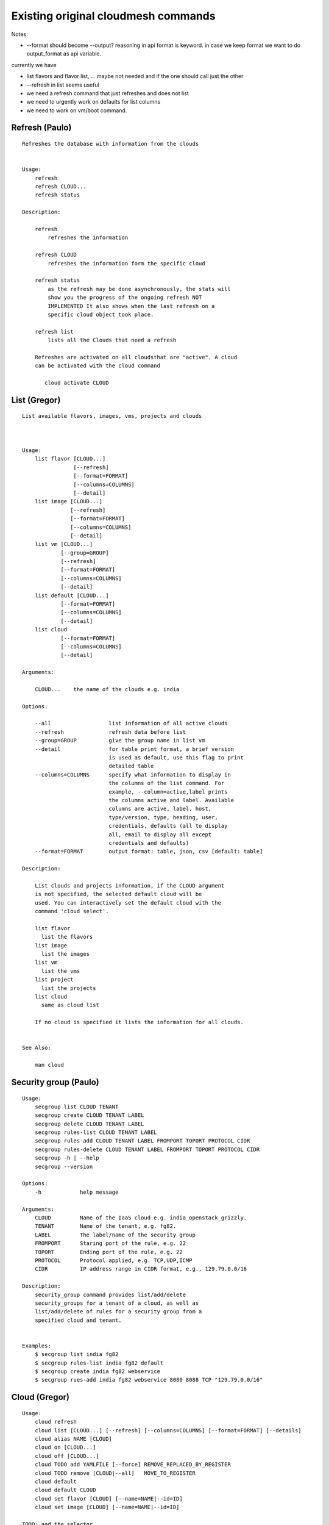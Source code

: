 Existing original cloudmesh commands
=====================================

Notes:

* --format should become --output? reasoning in api format is keyword. in case we keep format we want to do output_format as api variable.

currently we have

* list flavors and flavor list, ... maybe not needed and if the one should call just the other
* --refresh in list seems useful

* we need a refresh command that just refreshes and does not list
* we need to urgently work on defaults for list columns
  
* we need to work on vm/boot command.

  

Refresh (Paulo)
---------------


::

   Refreshes the database with information from the clouds


   Usage:
       refresh
       refresh CLOUD...
       refresh status

   Description:

       refresh
           refreshes the information 
       
       refresh CLOUD
           refreshes the information form the specific cloud
   
       refresh status
           as the refresh may be done asynchronously, the stats will
	   show you the progress of the ongoing refresh NOT
	   IMPLEMENTED It also shows when the last refresh on a
	   specific cloud object took place.
	   
       refresh list
           lists all the Clouds that need a refresh

       Refreshes are activated on all cloudsthat are "active". A cloud
       can be activated with the cloud command

          cloud activate CLOUD
	
   
List (Gregor)
-------------

::

      List available flavors, images, vms, projects and clouds


      
      Usage:
          list flavor [CLOUD...] 
                      [--refresh]
		      [--format=FORMAT]
                      [--columns=COLUMNS]
                      [--detail]
          list image [CLOUD...] 
                     [--refresh] 
                     [--format=FORMAT] 
                     [--columns=COLUMNS]
                     [--detail]
          list vm [CLOUD...] 
                  [--group=GROUP]
                  [--refresh] 
                  [--format=FORMAT] 
                  [--columns=COLUMNS] 
                  [--detail]
          list default [CLOUD...] 
                  [--format=FORMAT] 
                  [--columns=COLUMNS] 
                  [--detail]
          list cloud 
                  [--format=FORMAT] 
                  [--columns=COLUMNS] 
                  [--detail]

      Arguments:

          CLOUD...    the name of the clouds e.g. india

      Options:

          --all                  list information of all active clouds
          --refresh              refresh data before list
          --group=GROUP          give the group name in list vm
          --detail               for table print format, a brief version 
                                 is used as default, use this flag to print
                                 detailed table
          --columns=COLUMNS      specify what information to display in
                                 the columns of the list command. For
                                 example, --column=active,label prints
                                 the columns active and label. Available
                                 columns are active, label, host,
                                 type/version, type, heading, user,
                                 credentials, defaults (all to display
                                 all, email to display all except
                                 credentials and defaults)
          --format=FORMAT        output format: table, json, csv [default: table]

      Description:

          List clouds and projects information, if the CLOUD argument
          is not specified, the selected default cloud will be
          used. You can interactively set the default cloud with the
          command 'cloud select'.

          list flavor
            list the flavors
          list image
            list the images
          list vm
            list the vms
          list project
            list the projects
          list cloud
            same as cloud list

	  If no cloud is specified it lists the information for all clouds.

	  
      See Also:

          man cloud


Security group (Paulo)
-----------------------

::

      Usage:
          secgroup list CLOUD TENANT
          secgroup create CLOUD TENANT LABEL
          secgroup delete CLOUD TENANT LABEL
          secgroup rules-list CLOUD TENANT LABEL
          secgroup rules-add CLOUD TENANT LABEL FROMPORT TOPORT PROTOCOL CIDR
          secgroup rules-delete CLOUD TENANT LABEL FROMPORT TOPORT PROTOCOL CIDR
          secgroup -h | --help
          secgroup --version

      Options:
          -h            help message
	 
      Arguments:
          CLOUD         Name of the IaaS cloud e.g. india_openstack_grizzly.
          TENANT        Name of the tenant, e.g. fg82.
          LABEL         The label/name of the security group
          FROMPORT      Staring port of the rule, e.g. 22
          TOPORT        Ending port of the rule, e.g. 22
          PROTOCOL      Protocol applied, e.g. TCP,UDP,ICMP
          CIDR          IP address range in CIDR format, e.g., 129.79.0.0/16
          
      Description:
          security_group command provides list/add/delete
          security_groups for a tenant of a cloud, as well as
          list/add/delete of rules for a security group from a
          specified cloud and tenant.


      Examples:
          $ secgroup list india fg82
          $ secgroup rules-list india fg82 default
          $ secgroup create india fg82 webservice
          $ secgroup rues-add india fg82 webservice 8080 8088 TCP "129.79.0.0/16"

      
Cloud (Gregor)
------

::

        Usage:
            cloud refresh
            cloud list [CLOUD...] [--refresh] [--columns=COLUMNS] [--format=FORMAT] [--details]	    
            cloud alias NAME [CLOUD]
            cloud on [CLOUD...]
            cloud off [CLOUD...]
            cloud TODO add YAMLFILE [--force] REMOVE_REPLACED_BY_REGISTER
            cloud TODO remove [CLOUD|--all]   MOVE_TO_REGISTER 
	    cloud default
	    cloud default CLOUD
            cloud set flavor [CLOUD] [--name=NAME|--id=ID]
            cloud set image [CLOUD] [--name=NAME|--id=ID]

	TODO: aad the selector
	
        Arguments:

          CLOUD                  the name of a cloud
          YAMLFILE               a yaml file (with full file path) containing
                                 cloud information
          NAME                   name for a cloud (or flavor and image)

        Options:

           --columns=COLUMNS     specify what information to display in
                                 the columns of the list command. For
                                 example, --column=active,label prints the
                                 columns active and label. Available
                                 columns are active, label, host,
                                 type/version, type, heading, user,
                                 credentials, defaults (all to display all,
                                 semiall to display all except credentials
                                 and defaults)
                                 
           --format=FORMAT       output format: table, json, csv

           --all                 display all available columns

           --force               if same cloud exists in database, it will be
                                 overwritten

           --name=NAME           provide flavor or image name

           --id=ID               provide flavor or image id


        Description:

            TODO fix the description
	    
            The cloud command allows easy management of clouds in the
            command shell. The following subcommands exist:

            cloud [list] [--column=COLUMN] [--json|--table]
	        lists the stored clouds, optionally, specify columns
                for more cloud information. For
                example, --column=active,label

            cloud info [CLOUD|--all] [--json|--table]
                provides the available information about the cloud in dict
                format
                options: specify CLOUD to display it, --all to display all,
                         otherwise selected cloud will be used

            cloud alias NAME [CLOUD]
                sets a new name for a cloud
                options: CLOUD is the original label of the cloud, if
                         it is not specified the default cloud is used.


            cloud select [CLOUD]
                selects a cloud to work with from a list of clouds. If
                the cloud is not specified, it asks for the cloud
                interactively

            cloud on [CLOUD]
            cloud off [CLOUD]
                activates or deactivates a cloud. if CLOUD is not
                given, the default cloud will be used.


            cloud add YAMLFILE [--force]
                adds the cloud information to database that is
                specified in the YAMLFILE. This file is a yaml. You
                need to specify the full path. Inside the yaml, a
                cloud is specified as follows:

                cloudmesh:
                   clouds:
                     cloud1: ...
                     cloud2: ...

                For examples on how to specify the clouds, please see
                cloudmesh.yaml

                options: --force. By default, existing cloud in
                         database cannot be overwirtten, the --force
                         allows overwriting the database values.

            cloud remove [CLOUD|--all]
                remove a cloud from the database, The default cloud is
                used if CLOUD is not specified.
                This command should be used with caution. It is also
                possible to remove all clouds with the option --all

            cloud default [CLOUD|--all]

                show default settings of a cloud, --all to show all clouds

            cloud set flavor [CLOUD] [--name=NAME|--id=ID]

                sets the default flavor for a cloud. If the cloud is
                not specified, it used the default cloud.

            cloud set image [CLOUD] [--name=NAME|--id=ID]

                sets the default flavor for a cloud. If the cloud is
                not specified, it used the default cloud.

VM (Pauolo)
-------

::

            Usage:
                vm start [--name=NAME]
                         [--count=COUNT]
                         [--cloud=CLOUD]
                         [--image=IMAGE_OR_ID]
                         [--flavor=FLAVOR_OR_ID]
                         [--group=GROUP]
                vm delete [NAME_OR_ID...]
                          [--group=GROUP]
                          [--cloud=CLOUD]
                          [--force]
                vm ip assign [NAME_OR_ID...]
                             [--cloud=CLOUD]
                vm ip show [NAME_OR_ID...]
                           [--group=GROUP]
                           [--cloud=CLOUD]
                           [--format=FORMAT]
                           [--refresh]
                vm login NAME [--user=USER]
		         [--ip=IP]
                         [--cloud=CLOUD]
                         [--key=KEY]
                         [--] [COMMAND...]
                vm list [CLOUD|--all] 
                        [--group=GROUP]
                        [--refresh] 
                        [--format=FORMAT] 
                        [--columns=COLUMNS] 
                        [--detail]

            Arguments:
                COMMAND   positional arguments, the commands you want to
                          execute on the server(e.g. ls -a), you will get
                          a return of executing result instead of login to
                          the server, note that type in -- is suggested before
                          you input the commands
                NAME      server name

            Options:
                --ip=IP          give the public ip of the server
                --cloud=CLOUD    give a cloud to work on, if not given, selected
                                 or default cloud will be used
                --count=COUNT    give the number of servers to start
                --detail         for table print format, a brief version 
                                 is used as default, use this flag to print
                                 detailed table
                --flavor=FLAVOR_OR_ID  give the name or id of the flavor
                --group=GROUP          give the group name of server
                --image=IMAGE_OR_ID    give the name or id of the image
                --key=KEY        spicfy a key to use, input a string which
                                 is the full path to the public key file
                --user=USER      give the user name of the server that you want
                                 to use to login
                --name=NAME      give the name of the virtual machine
                --force          delete vms without user's confirmation



            Description:
                commands used to start or delete servers of a cloud

                vm start [options...]       start servers of a cloud, user may specify
                                            flavor, image .etc, otherwise default values
                                            will be used, see how to set default values
                                            of a cloud: cloud help
                vm delete [options...]      delete servers of a cloud, user may delete
                                            a server by its name or id, delete servers
                                            of a group or servers of a cloud, give prefix
                                            and/or range to find servers by their names.
                                            Or user may specify more options to narrow
                                            the search
                vm ip assign [options...]   assign a public ip to a VM of a cloud
                vm ip show [options...]     show the ips of VMs
                vm login [options...]       login to a server or execute commands on it
                vm list [options...]        same as command "list vm", please refer to it

	    Tip: 
                give the VM name, but in a hostlist style, which is very
                convenient when you need a range of VMs e.g. sample[1-3]
                => ['sample1', 'sample2', 'sample3']
                sample[1-3,18] => ['sample1', 'sample2', 'sample3', 'sample18']
		
            Examples:
                vm start --count=5 --group=test --cloud=india
                        start 5 servers on india and give them group
                        name: test

                vm delete --group=test --names=sample_[1-9]
                        delete servers on selected or default cloud with search conditions:
                        group name is test and the VM names are among sample_1 ... sample_9

                vm ip show --names=sample_[1-5,9] --format=json
                        show the ips of VM names among sample_1 ... sample_5 and sample_9 in
                        json format


Volume (Paulo)
------

::

          Usage:
              volume list
              volume create SIZE
                            [--snapshot-id=SNAPSHOT-ID]
                            [--image-id=IMAGE-ID]
                            [--display-name=DISPLAY-NAME]
                            [--display-description=DISPLAY-DESCRIPTION]
                            [--volume-type=VOLUME-TYPE]
                            [--availability-zone=AVAILABILITY-ZONE]
              volume delete VOLUME
              volume attach SERVER VOLUME DEVICE
              volume detach SERVER VOLUME
              volume show VOLUME
              volume SNAPSHOT-LIST
              volume snapshot-create VOLUME-ID
                                     [--force]
                                     [--display-name=DISPLAY-NAME]
                                     [--display-description=DISPLAY-DESCRIPTION]
              volume snapshot-delete SNAPSHOT
              volume snapshot-show SNAPSHOT
              volume help


          volume management

          Arguments:
              SIZE              Size of volume in GB
              VOLUME            Name or ID of the volume to delete
              VOLUME-ID         ID of the volume to snapshot
              SERVER            Name or ID of server(VM).
              DEVICE            Name of the device e.g. /dev/vdb. Use "auto" for 
                                autoassign (if supported)
              SNAPSHOT          Name or ID of the snapshot

          Options:
              --snapshot-id SNAPSHOT-ID     Optional snapshot id to create
                                            the volume from.  (Default=None)
              --image-id IMAGE-ID           Optional image id to create the
                                            volume from.  (Default=None)
              --display-name DISPLAY-NAME   Optional volume name. (Default=None)
              --display-description DISPLAY-DESCRIPTION
                                            Optional volume description. (Default=None)
              --volume-type VOLUME-TYPE
                                            Optional volume type. (Default=None)
              --availability-zone AVAILABILITY-ZONE
                                            Optional Availability Zone for
                                            volume. (Default=None)
              --force                       Optional flag to indicate whether to snapshot a
                                            volume even if its
                                            attached to an
                                            instance. (Default=False)

          Description:
              volume list
                  List all the volumes
              volume create SIZE [options...]
                  Add a new volume
              volume delete VOLUME
                  Remove a volume   
              volume attach SERVER VOLUME DEVICE
                  Attach a volume to a server    
              volume-detach SERVER VOLUME
                  Detach a volume from a server
              volume show VOLUME        
                  Show details about a volume
              volume snapshot-list
                  List all the snapshots
              volume snapshot-create VOLUME-ID [options...]
                  Add a new snapshot
              volume snapshot-delete SNAPSHOT
                  Remove a snapshot
              volume-snapshot-show SNAPSHOT
                  Show details about a snapshot
              volume help 
                  Prints the nova manual

Status (Daniel)
------

::

          Usage:
              status
	      status db
	      status CLOUD...
	  
          Shows system status

	  Description:
              status
	          shows the status of al relevant subystems
		  
	      status db
	          shows the status of the db
		  
	      status CLOUD...
	          shows the status of the clouds specified        



Stack (Hyungro)
-----

::

          Usage:
              stack start NAME [--template=TEMPLATE] [--param=PARAM]
              stack stop NAME
              stack show NAME
              stack list [--refresh] [--column=COLUMN] [--format=FORMAT]
              stack help | -h

          An orchestration tool (OpenStack Heat)

          Arguments:

            NAME           stack name
            help           Prints this message

          Options:

             -v       verbose mode

SSH (Pauolo)
----

::

          Usage:
              ssh list [--format=FORMAT]
              ssh register NAME PARAMETERS
              ssh NAME [--user=USER] [--key=KEY]


          conducts a ssh login into a machine while using a set of
          registered commands under the name of the machine.

          Arguments:

            NAME        Name or ip of the machine to log in
            list        Lists the machines that are registered and
                        the commands to login to them
            PARAMETERS  Register te resource and add the given
	                parameters to the ssh config file.  if the
	                resoource exists, it will be overwritten. The
	                information will be written in /.ssh/config

          Options:
             
             -v       verbose mode
	     --format=FORMAT   the format in which this list is given
	                       formats incluse table, json, yaml, dict
	                       [default: table]
			       
	     --user=USER       overwrites the username that is
			       specified in ~/.ssh/config
			       
	     --key=KEY         The keyname as defined in the key list
                               or a location that contains a pblic key 


Quota (Pauolo)
-----

::
        
          Usage:
              quota [CLOUD...] [--format=FORMAT]

          print quota limit on a current project/tenant

          Arguments:

            CLOUD          Cloud name 
	    
          Options:

             -v       verbose mode

Limits (Paulo)
-------

::
        
          Usage:
              limits [CLOUD...] [--format=FORMAT]

          Current usage data with limits on a selected project/tenant

          Arguments:

            CLOUD          Cloud name to see the usage

          Options:

             -v       verbose mode


notebook (not)
---------

::
   
          Usage:
              notebook create
              notebook start
              notebook kill

          Manages the ipython notebook server

          Options:

             -v       verbose mode

Project (Gregor)
-------

::
   
          Usage:
              project
              project info [--format=FORMAT]
              project default NAME
              project active NAME
              project delete NAME
              project completed NAME

          Arguments:

              NAME           The project id
              FORMAT         The display format. (json, table)
            
          Description:
              Manages the user's projects
              
              project info
                  show project information
              project default
                  set the default project
              project active
                  set/add an active project, 
              project delete
                  delete the project
              project completed
                  set a completed project, this will remove the project
                  from active projects list and defalut project if it is

Loglevel (Daniel)
---------

::
       
          Usage:
              loglevel
              loglevel critical
              loglevel error
              loglevel warning
              loglevel info
              loglevel debug

              Shows current log level or changes it.

              loglevel - shows current log level
              critical - shows log message in critical level
              error    - shows log message in error level including critical
              warning  - shows log message in warning level including error
              info     - shows log message in info level including warning
              debug    - shows log message in debug level including info


Launcher (do, Hyungro)
--------

::

          Usage:
                launcher start MENU
                launcher stop STACK_NAME
                launcher list
                launcher show STACK_NAME
                launcher menu [--column=COLUMN] [--format=FORMAT]
                launcher import [FILEPATH] [--force]
                launcher export FILEPATH
                launcher help | -h

            An orchestration tool with Chef Cookbooks

            Arguments:

              MENU           Name of a cookbook
              STACK_NAME     Name of a launcher
              FILEPATH       Filepath
              COLUMN         column name to display
              FORMAT         display format (json, table)
              help           Prints this message

            Options:

               -v       verbose mode

Key (Daniel)
----

::

         Usage:
                   key -h|--help
                   key list [--source=SOURCE] [--dir=DIR] [--format=FORMAT]
                   key add [--keyname=KEYNAME] FILENAME
                   key default [KEYNAME]
                   key delete KEYNAME

            Manages the keys

            Arguments:

              SOURCE         mongo, yaml, ssh
              KEYNAME        The name of a key
              FORMAT         The format of the output (table, json, yaml)
              FILENAME       The filename with full path in which the key
                             is located

            Options:

               --dir=DIR            the directory with keys [default: ~/.ssh]
               --format=FORMAT      the format of the output [default: table]
               --source=SOURCE      the source for the keys [default: mongo]
               --keyname=KEYNAME    the name of the keys

            Description:


            key list --source=ssh  [--dir=DIR] [--format=FORMAT]

               lists all keys in the directory. If the directory is not
               specified the default will be ~/.ssh

            key list --source=yaml  [--dir=DIR] [--format=FORMAT]

               lists all keys in cloudmesh.yaml file in the specified directory.
                dir is by default ~/.cloudmesh

            key list [--format=FORMAT]

                list the keys in mongo

            key add [--keyname=keyname] FILENAME

                adds the key specifid by the filename to mongodb


            key list

                 Prints list of keys. NAME of the key can be specified

            key default [NAME]

                 Used to set a key from the key-list as the default key if NAME
                 is given. Otherwise print the current default key

            key delete NAME

                 deletes a key. In yaml mode it can delete only key that
                 are not saved in mongo


Inventory (not, Gregor)
-----------

::
   
          Usage:
                 inventory clean
                 inventory create image DESCRIPTION
                 inventory create server [dynamic] DESCRIPTION
                 inventory create service [dynamic] DESCRIPTION
                 inventory exists server NAME
                 inventory exists service NAME
                 inventory
                 inventory print
                 inventory info [--cluster=CLUSTER] [--server=SERVER]
                 inventory list [--cluster=CLUSTER] [--server=SERVER]
                 inventory server NAME
                 inventory service NAME

          Manages the inventory

              clean       cleans the inventory
              server      define servers

          Arguments:

            DESCRIPTION    The hostlist"i[009-011],i[001-002]"

            NAME           The name of a service or server


          Options:

             v       verbose mode


Experiment (do, Gregor)
-----------

::
        
          Usage:
                 exp NOTIMPLEMENTED clean
                 exp NOTIMPLEMENTED delete NAME
                 exp NOTIMPLEMENTED create [NAME]
                 exp NOTIMPLEMENTED info [NAME]
                 exp NOTIMPLEMENTED cloud NAME
                 exp NOTIMPLEMENTED image NAME
                 exp NOTIMPLEMENTED flavour NAME
                 exp NOTIMPLEMENTED index NAME
                 exp NOTIMPLEMENTED count N

          Manages the vm

          Arguments:

            NAME           The name of a service or server
            N              The number of VMs to be started


          Options:

             -v       verbose mode

debug (not cmd3, Gregor)
-----

::
       
        Usage:
              debug on
              debug off

              Turns the debug log level on and off.

color (not cmd3, Gregor)
-----

::
        
          Usage:
              color on
              color off
              color

              Turns the shell color printing on or off

          Description:

              color on   switched the color on

              color off  switches the color off

              color      without parameters prints a test to display
                         the various colored mesages. It is intended
                         as a test to see if your terminal supports
                         colors.

Cluster (Hyungro)
--------

::
       
          Usage:
              cluster list [--format=FORMAT]
              cluster create NAME
                             [--count=COUNT]
                             [--user=USER]
                             [--cloud=CLOUD]
                             [--image=IMG|--imageid=IMGID]
                             [--flavor=FLAVOR|--flavorid=FLAVORID]
                             [--force]
              cluster show NAME 
                           [--format=FORMAT] 
                           [--column=COLUMN]
                           [--detail]
              cluster remove NAME 
                             [--grouponly]

          Description:
              Cluster Management
              
              cluster list
                  list the clusters

              cluster create NAME --count=COUNT --user=USER [options...]
                  Start a cluster of VMs, and each of them can log into all others.
                  CAUTION: you sould do some default setting before using this command:
                  1. select cloud to work on, e.g. cloud select india
                  2. activate the cloud, e.g. cloud on india
                  3. set the default key to start VMs, e.g. key default [NAME]
                  4. set the start name of VMs, which is prefix and index, e.g. label --prefix=test --id=1
                  5. set image of VMs, e.g. default image
                  6. set flavor of VMs, e.g. default flavor
                  Also, it is better to choose a unused group name
              
              cluster show NAME
                  show the detailed information about the cluster VMs

              cluster remove NAME [--grouponly]
                  remove the cluster and its VMs, if you want to remove the cluster(group name)
                  without removing the VMs, use --grouponly flag
          
          Arguments:
              NAME        cluster name or group name

          Options:
              --count=COUNT              give the number of VMs to add into the cluster
              --user=USER                give the username 
              --cloud=CLOUD              give a cloud to work on
              --flavor=FLAVOR            give the name of the flavor
              --flavorid=FLAVORID        give the id of the flavor
              --image=IMG                give the name of the image
              --imageid=IMGID            give the id of the image
              --force                    if a group exists and there are VMs in it, the program will
                                         ask user to proceed or not, use this flag to respond yes as 
                                         default(if there are VMs in the group before creating this 
                                         cluster, the program will include the exist VMs into the cluster)
              --grouponly                remove the group only without removing the VMs, otherwise 
                                         cluster remove command will remove all the VMs of this cluster
              FORMAT                     output format: table, json, csv
              COLUMN                     customize what information to display, for example:
                                         --column=status,addresses prints the columns status
                                         and addresses
              --detail                   for table print format, a brief version 
                                         is used as default, use this flag to print
                                         detailed table


Admin (Daniel)
--------------

::
        
        Usage:
          admin password reset
          admin version

        Options:


        Description:
            admin password reset
               reset portal password

	    admin version
	       prints the version numbers of cloudmesh and its plugins
	    
